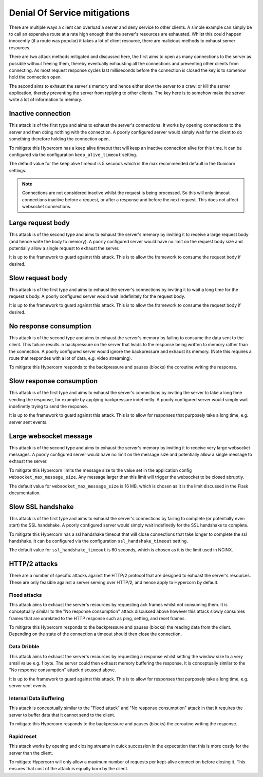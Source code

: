 .. _dos_mitigations:

Denial Of Service mitigations
=============================

There are multiple ways a client can overload a server and deny
service to other clients. A simple example can simply be to call an
expensive route at a rate high enough that the server's resources are
exhausted. Whilst this could happen innocently (if a route was
popular) it takes a lot of client resource, there are malicious
methods to exhaust server resources.

There are two attack methods mitigated and discussed here, the first
aims to open as many connections to the server as possible without
freeing them, thereby eventually exhausting all the connections and
preventing other clients from connecting. As most request response
cycles last milliseconds before the connection is closed the key is to
somehow hold the connection open.

The second aims to exhaust the server's memory and hence either slow
the server to a crawl or kill the server application, thereby
preventing the server from replying to other clients. The key here is
to somehow make the server write a lot of information to memory.

Inactive connection
-------------------

This attack is of the first type and aims to exhaust the server's
connections. It works by opening connections to the server and then
doing nothing with the connection. A poorly configured server would
simply wait for the client to do something therefore holding the
connection open.

To mitigate this Hypercorn has a keep alive timeout that will keep an
inactive connection alive for this time. It can be configured via the
configuration ``keep_alive_timeout`` setting.

The default value for the keep alive timeout is 5 seconds which is the
max recommended default in the Gunicorn settings.

.. note::

   Connections are not considered inactive whilst the request is being
   processed. So this will only timeout connections inactive before a
   request, or after a response and before the next request. This does
   not affect websocket connections.

Large request body
------------------

This attack is of the second type and aims to exhaust the server's
memory by inviting it to receive a large request body (and hence write
the body to memory). A poorly configured server would have no limit on
the request body size and potentially allow a single request to
exhaust the server.

It is up to the framework to guard against this attack. This is to
allow the framework to consume the request body if desired.

Slow request body
-----------------

This attack is of the first type and aims to exhaust the server's
connections by inviting it to wait a long time for the request's
body. A poorly configured server would wait indefinitely for the
request body.

It is up to the framework to guard against this attack. This is to
allow the framework to consume the request body if desired.

No response consumption
-----------------------

This attack is of the second type and aims to exhaust the server's
memory by failing to consume the data sent to the client. This failure
results in backpressure on the server that leads to the response being
written to memory rather than the connection. A poorly configured
server would ignore the backpressure and exhaust its memory. (Note
this requires a route that respondes with a lot of data, e.g. video
streaming).

To mitigate this Hypercorn responds to the backpressure and pauses
(blocks) the coroutine writing the response.

Slow response consumption
-------------------------

This attack is of the first type and aims to exhaust the server's
connections by inviting the server to take a long time sending the
response, for example by applying backpressure indefinetly. A poorly
configured server would simply wait indefinetly trying to send the
response.

It is up to the framework to guard against this attack. This is to
allow for responses that purposely take a long time, e.g. server sent
events.

Large websocket message
-----------------------

This attack is of the second type and aims to exhaust the server's
memory by inviting it to receive very large websocket messages. A
poorly configured server would have no limit on the message size
and potentially allow a single message to exhaust the server.

To mitigate this Hypercorn limits the message size to the value set in
the application config ``websocket_max_message_size``. Any message
larger than this limit will trigger the websocket to be closed
abruptly.

The default value for ``websocket_max_message_size`` is 16 MB, which
is chosen as it is the limit discussed in the Flask documentation.

Slow SSL handshake
------------------

This attack is of the first type and aims to exhaust the server's
connections by failing to complete (or potentially even start) the SSL
handshake. A poorly configured server would simply wait indefinetly
for the SSL handshake to complete.

To mitigate this Hypercorn has a ssl handshake timeout that will close
connections that take longer to complete the ssl handshake. It can be
configured via the configuration ``ssl_handshake_timeout`` setting.

The default value for ``ssl_handshake_timeout`` is 60 seconds, which
is chosen as it is the limit used in NGINX.

HTTP/2 attacks
--------------

There are a number of specific attacks against the HTTP/2 protocol
that are designed to exhuast the server's resources. These are only
feasible against a server serving over HTTP/2, and hence apply to
Hypercorn by default.

Flood attacks
^^^^^^^^^^^^^

This attack aims to exhaust the server's resources by requesting ack
frames whilst not consuming them. It is conceptually similar to the
"No response consumption" attack discussed above however this attack
slowly consumes frames that are unrelated to the HTTP response such as
ping, setting, and reset frames.

To mitigate this Hypercorn responds to the backpressure and pauses
(blocks) the reading data from the client. Depending on the state of
the connection a timeout should then close the connection.

Data Dribble
^^^^^^^^^^^^

This attack aims to exhaust the server's resources by requesting a
response whilst setting the window size to a very small value e.g. 1
byte. The server could then exhaust memory buffering the response. It
is conceptually similar to the "No response consumption" attack
discussed above.

It is up to the framework to guard against this attack. This is to
allow for responses that purposely take a long time, e.g. server sent
events.

Internal Data Buffering
^^^^^^^^^^^^^^^^^^^^^^^

This attack is conceptually similar to the "Flood attack" and "No
response consumption" attack in that it requires the server to buffer
data that it cannot send to the client.

To mitigate this Hypercorn responds to the backpressure and pauses
(blocks) the coroutine writing the response.

Rapid reset
^^^^^^^^^^^

This attack works by opening and closing streams in quick succession
in the expectation that this is more costly for the server than the
client.

To mitigate Hypercorn will only allow a maximum number of requests per
kept-alive connection before closing it. This ensures that cost of the
attack is equally born by the client.
